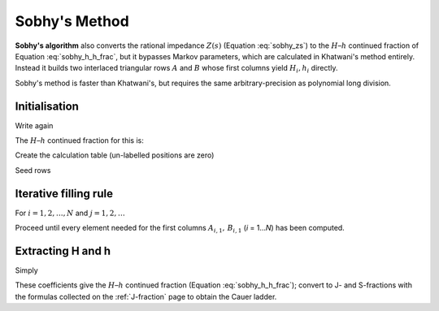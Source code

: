 .. _nid_sobhy:

Sobhy's Method
==============
**Sobhy's algorithm** also converts the rational impedance
:math:`Z(s)` (Equation :eq:`sobhy_zs`) to the :math:`H`–:math:`h` continued fraction of Equation :eq:`sobhy_h_h_frac`,
but it bypasses Markov parameters, which are calculated in Khatwani's method entirely.  
Instead it builds two interlaced triangular rows :math:`A` and :math:`B` whose first
columns yield :math:`H_i , h_i` directly.

Sobhy's method is faster than Khatwani's, but requires the same arbitrary-precision as polynomial long division.

Initialisation
------------------
Write again

.. math:: 
   :label: sobhy_zs

   Z(s)=
   \frac{\alpha_0+\alpha_1s+\dots+\alpha_{N-1}s^{N-1}}
        {\beta_0+\beta_1s+\dots+\beta_{N-1}s^{N-1}+\beta_N s^{N}} .

The :math:`H`–:math:`h` continued fraction for this is:

.. math::
   :label: sobhy_h_h_frac

   Z(s)=
   \cfrac{1}{
     H_1 s+h_1+
     \cfrac{1}{
       H_2 s+h_2+\ddots+
       \cfrac{1}{H_N s+h_N}}}


Create the calculation table (un-labelled positions are zero)

.. math::
   :label: sobhy_calc_table

   \begin{pmatrix}
   A_{0,1}&A_{0,2}&A_{0,3}&\dots&\dots&A_{0,N+1}\\
   B_{0,1}&B_{0,2}&B_{0,3}&\dots&\dots&B_{0,N+1}\\[2pt]
   A_{1,1}&A_{1,2}&A_{1,3}&\dots&A_{1,N}&\\
   B_{1,1}&B_{1,2}&B_{1,3}&\dots&B_{1,N}&\\
   \vdots &\vdots & &    &  &\\
   A_{N,1}\\
   B_{N,1}
   \end{pmatrix}\!.

Seed rows

.. math::
   :label: sobhy_seed_rows

   A_{0,j}=B_{0,j}= \beta_{N+1-j},\qquad
   A_{1,j}= \alpha_{N-j}.

Iterative filling rule
--------------------------

For :math:`i = 1,2,\dots, N` and :math:`j = 1,2,\dots`

.. math::
   :label: sobhy_iterative_a

   A_{i,j}=B_{\,i-1,j+1}-\frac{B_{\,i-1,1}}{A_{\,i-1,1}}\;A_{\,i-1,j+1},

.. math::
   :label: sobhy_iterative_b

   B_{i,j}=A_{\,i-1,j+1}-\frac{A_{\,i-1,1}}{A_{\,i,1}}\;A_{\,i,j+1}.

Proceed until every element needed for the first columns
:math:`A_{i,1},\,B_{i,1}` (*i* = 1…*N*) has been computed.

Extracting **H** and **h**
------------------------------
Simply

.. math::
   :label: sobhy_h_h_coef

   H_i=\frac{B_{i-1,1}}{A_{i,1}},\qquad
   h_i=\frac{B_{i,1}}  {A_{i,1}},\qquad i=1,\dots,N.

These coefficients give the :math:`H`–:math:`h` continued fraction (Equation :eq:`sobhy_h_h_frac`); convert
to J- and S-fractions with the formulas collected on the
:ref:`J-fraction` page to obtain the Cauer ladder.
